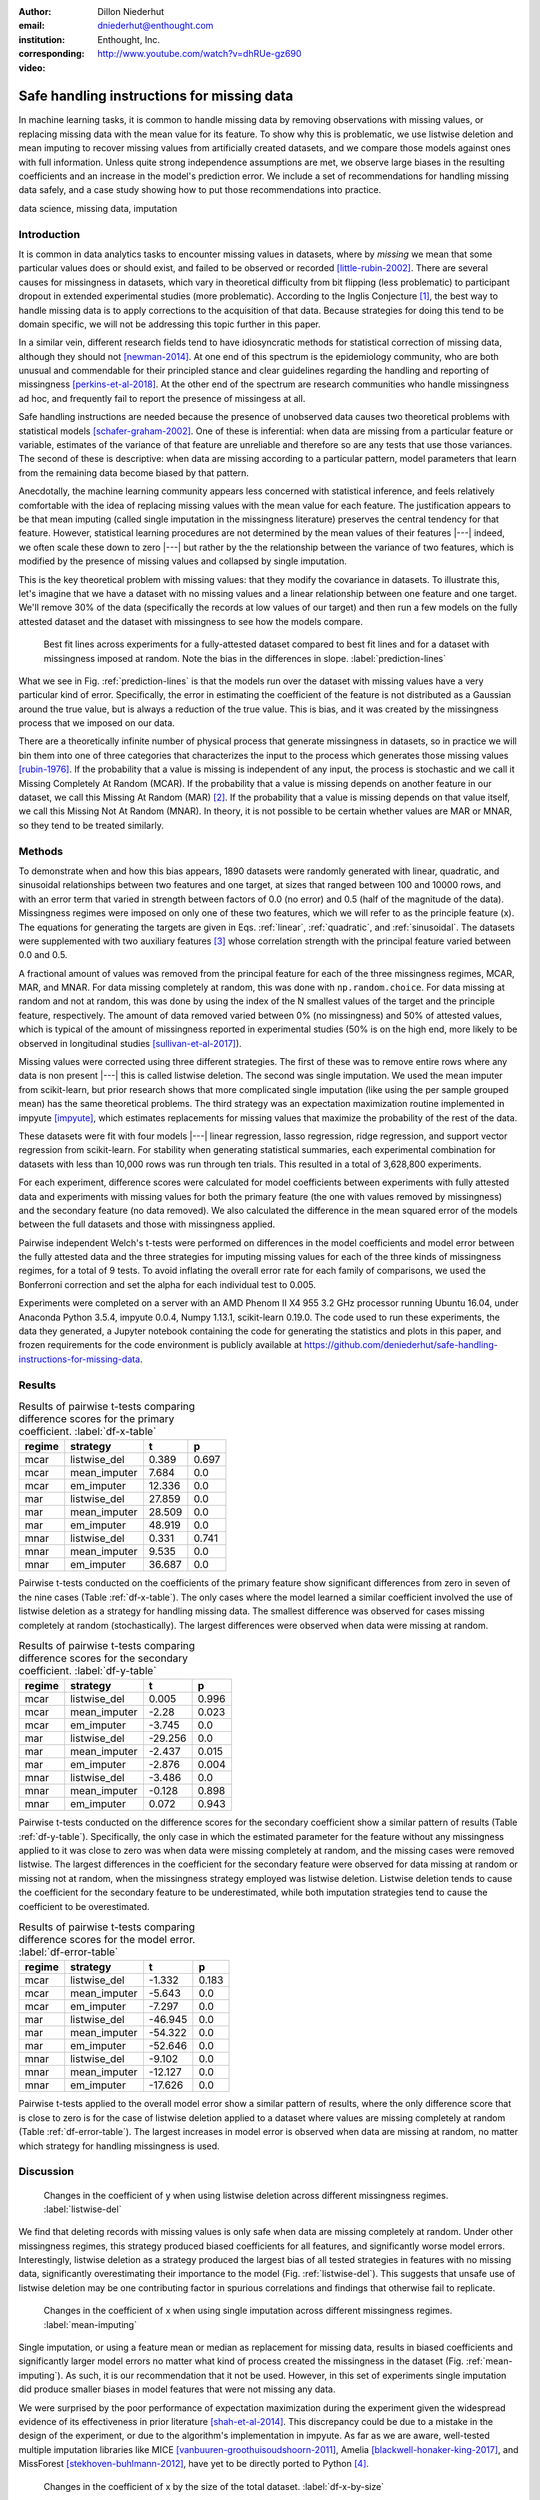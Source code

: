 :author: Dillon Niederhut
:email: dniederhut@enthought.com
:institution: Enthought, Inc.
:corresponding:

:video: http://www.youtube.com/watch?v=dhRUe-gz690

-------------------------------------------
Safe handling instructions for missing data
-------------------------------------------

.. class:: abstract

   In machine learning tasks, it is common to handle missing data by removing observations with missing values, or replacing missing data with the mean value for its feature. To show why this is problematic, we use listwise deletion and mean imputing to recover missing values from artificially created datasets, and we compare those models against ones with full information. Unless quite strong independence assumptions are met, we observe large biases in the resulting coefficients and an increase in the model's prediction error. We include a set of recommendations for handling missing data safely, and a case study showing how to put those recommendations into practice.

.. class:: keywords

   data science, missing data, imputation

Introduction
------------

It is common in data analytics tasks to encounter missing values in datasets, where by *missing* we mean that some particular values does or should exist, and failed to be observed or recorded [little-rubin-2002]_. There are several causes for missingness in datasets, which vary in theoretical difficulty from bit flipping (less problematic) to participant dropout in extended experimental studies (more problematic). According to the Inglis Conjecture [#]_, the best way to handle missing data is to apply corrections to the acquisition of that data. Because strategies for doing this tend to be domain specific, we will not be addressing this topic further in this paper.

In a similar vein, different research fields tend to have idiosyncratic methods for statistical correction of missing data, although they should not [newman-2014]_. At one end of this spectrum is the epidemiology community, who are both unusual and commendable for their principled stance and clear guidelines regarding the handling and reporting of missingness [perkins-et-al-2018]_. At the other end of the spectrum are research communities who handle missingness ad hoc, and frequently fail to report the presence of missingess at all.

Safe handling instructions are needed because the presence of unobserved data causes two theoretical problems with statistical models [schafer-graham-2002]_. One of these is inferential: when data are missing from a particular feature or variable, estimates of the variance of that feature are unreliable and therefore so are any tests that use those variances. The second of these is descriptive: when data are missing according to a particular pattern, model parameters that learn from the remaining data become biased by that pattern.

Anecdotally, the machine learning community appears less concerned with statistical inference, and feels relatively comfortable with the idea of replacing missing values with the mean value for each feature. The justification appears to be that mean imputing (called single imputation in the missingness literature) preserves the central tendency for that feature. However, statistical learning procedures are not determined by the mean values of their features |---| indeed, we often scale these down to zero |---| but rather by the the relationship between the variance of two features, which is modified by the presence of missing values and collapsed by single imputation.

This is the key theoretical problem with missing values: that they modify the covariance in datasets. To illustrate this, let's imagine that we have a dataset with no missing values and a linear relationship between one feature and one target. We'll remove 30% of the data (specifically the records at low values of our target) and then run a few models on the fully attested dataset and the dataset with missingness to see how the models compare.

.. figure:: img/prediction_lines.png
   :figclass: bht

   Best fit lines across experiments for a fully-attested dataset compared to best fit lines and for a dataset with missingness imposed at random. Note the bias in the differences in slope. :label:`prediction-lines`

What we see in Fig. :ref:`prediction-lines` is that the models run over the dataset with missing values have a very particular kind of error. Specifically, the error in estimating the coefficient of the feature is not distributed as a Gaussian around the true value, but is always a reduction of the true value. This is bias, and it was created by the missingness process that we imposed on our data.

There are a theoretically infinite number of physical process that generate missingness in datasets, so in practice we will bin them into one of three categories that characterizes the input to the process which generates those missing values [rubin-1976]_. If the probability that a value is missing is independent of any input, the process is stochastic and we call it Missing Completely At Random (MCAR). If the probability that a value is missing depends on another feature in our dataset, we call this Missing At Random (MAR) [#]_. If the probability that a value is missing depends on that value itself, we call this Missing Not At Random (MNAR). In theory, it is not possible to be certain whether values are MAR or MNAR, so they tend to be treated similarly.

Methods
-------

To demonstrate when and how this bias appears, 1890 datasets were randomly generated with linear, quadratic, and sinusoidal relationships between two features and one target, at sizes that ranged between 100 and 10000 rows, and with an error term that varied in strength between factors of 0.0 (no error) and 0.5 (half of the magnitude of the data). Missingness regimes were imposed on only one of these two features, which we will refer to as the principle feature (x). The equations for generating the targets are given in Eqs. :ref:`linear`, :ref:`quadratic`, and :ref:`sinusoidal`. The datasets were supplemented with two auxiliary features [#]_ whose correlation strength with the principal feature varied between 0.0 and 0.5.

.. math::
   :label: linear

   t = 2 * x + y + \varepsilon

.. math::
   :label: quadratic

   t = x^2 - y + \varepsilon

.. math::
   :label: sinusoidal

   t = 2 * sin(x) - y + \varepsilon


A fractional amount of values was removed from the principal feature for each of the three missingness regimes, MCAR, MAR, and MNAR. For data missing completely at random, this was done with ``np.random.choice``. For data missing at random and not at random, this was done by using the index of the N smallest values of the target and the principle feature, respectively. The amount of data removed varied between 0% (no missingness) and 50% of attested values, which is typical of the amount of missingness reported in experimental studies (50% is on the high end, more likely to be observed in longitudinal studies [sullivan-et-al-2017]_).

Missing values were corrected using three different strategies. The first of these was to remove entire rows where any data is non present |---| this is called listwise deletion. The second was single imputation. We used the mean imputer from scikit-learn, but prior research shows that more complicated single imputation (like using the per sample grouped mean) has the same theoretical problems. The third strategy was an expectation maximization routine implemented in impyute [impyute]_, which estimates replacements for missing values that maximize the probability of the rest of the data.

These datasets were fit with four models |---| linear regression, lasso regression, ridge regression, and support vector regression from scikit-learn. For stability when generating statistical summaries, each experimental combination for datasets with less than 10,000 rows was run through ten trials. This resulted in a total of 3,628,800 experiments.

For each experiment, difference scores were calculated for model coefficients between experiments with fully attested data and experiments with missing values for both the primary feature (the one with values removed by missingness) and the secondary feature (no data removed). We also calculated the difference in the mean squared error of the models between the full datasets and those with missingness applied.

Pairwise independent Welch's t-tests were performed on differences in the model coefficients and model error between the fully attested data and the three strategies for imputing missing values for each of the three kinds of missingness regimes, for a total of 9 tests. To avoid inflating the overall error rate for each family of comparisons, we used the Bonferroni correction and set the alpha for each individual test to 0.005.

Experiments were completed on a server with an AMD Phenom II X4 955 3.2 GHz processor running Ubuntu 16.04, under Anaconda Python 3.5.4, impyute 0.0.4, Numpy 1.13.1, scikit-learn 0.19.0. The code used to run these experiments, the data they generated, a Jupyter notebook containing the code for generating the statistics and plots in this paper, and frozen requirements for the code environment is publicly available at https://github.com/deniederhut/safe-handling-instructions-for-missing-data.

Results
-------

.. table:: Results of pairwise t-tests comparing difference scores for the primary coefficient. :label:`df-x-table`

    +----------+---------------+----------+----------+
    | regime   | strategy      | t        | p        |
    +==========+===============+==========+==========+
    | mcar     | listwise_del  | 0.389    | 0.697    |
    +----------+---------------+----------+----------+
    | mcar     | mean_imputer  | 7.684    | 0.0      |
    +----------+---------------+----------+----------+
    | mcar     | em_imputer    | 12.336   | 0.0      |
    +----------+---------------+----------+----------+
    | mar      | listwise_del  | 27.859   | 0.0      |
    +----------+---------------+----------+----------+
    | mar      | mean_imputer  | 28.509   | 0.0      |
    +----------+---------------+----------+----------+
    | mar      | em_imputer    | 48.919   | 0.0      |
    +----------+---------------+----------+----------+
    | mnar     | listwise_del  | 0.331    | 0.741    |
    +----------+---------------+----------+----------+
    | mnar     | mean_imputer  | 9.535    | 0.0      |
    +----------+---------------+----------+----------+
    | mnar     | em_imputer    | 36.687   | 0.0      |
    +----------+---------------+----------+----------+

Pairwise t-tests conducted on the coefficients of the primary feature show significant differences from zero in seven of the nine cases (Table :ref:`df-x-table`). The only cases where the model learned a similar coefficient involved the use of listwise deletion as a strategy for handling missing data. The smallest difference was observed for cases missing completely at random (stochastically). The largest differences were observed when data were missing at random.

.. table:: Results of pairwise t-tests comparing difference scores for the secondary coefficient. :label:`df-y-table`

  +----------+---------------+----------+----------+
  | regime   | strategy      | t        | p        |
  +==========+===============+==========+==========+
  | mcar     | listwise_del  | 0.005    | 0.996    |
  +----------+---------------+----------+----------+
  | mcar     | mean_imputer  | -2.28    | 0.023    |
  +----------+---------------+----------+----------+
  | mcar     | em_imputer    | -3.745   | 0.0      |
  +----------+---------------+----------+----------+
  | mar      | listwise_del  | -29.256  | 0.0      |
  +----------+---------------+----------+----------+
  | mar      | mean_imputer  | -2.437   | 0.015    |
  +----------+---------------+----------+----------+
  | mar      | em_imputer    | -2.876   | 0.004    |
  +----------+---------------+----------+----------+
  | mnar     | listwise_del  | -3.486   | 0.0      |
  +----------+---------------+----------+----------+
  | mnar     | mean_imputer  | -0.128   | 0.898    |
  +----------+---------------+----------+----------+
  | mnar     | em_imputer    | 0.072    | 0.943    |
  +----------+---------------+----------+----------+


Pairwise t-tests conducted on the difference scores for the secondary coefficient show a similar pattern of results (Table :ref:`df-y-table`). Specifically, the only case in which the estimated parameter for the feature without any missingness applied to it was close to zero was when data were missing completely at random, and the missing cases were removed listwise. The largest differences in the coefficient for the secondary feature were observed for data missing at random or missing not at random, when the missingness strategy employed was listwise deletion. Listwise deletion tends to cause the coefficient for the secondary feature to be underestimated, while both imputation strategies tend to cause the coefficient to be overestimated.

.. table:: Results of pairwise t-tests comparing difference scores for the model error. :label:`df-error-table`

    +----------+---------------+----------+----------+
    | regime   | strategy      | t        | p        |
    +==========+===============+==========+==========+
    | mcar     | listwise_del  | -1.332   | 0.183    |
    +----------+---------------+----------+----------+
    | mcar     | mean_imputer  | -5.643   | 0.0      |
    +----------+---------------+----------+----------+
    | mcar     | em_imputer    | -7.297   | 0.0      |
    +----------+---------------+----------+----------+
    | mar      | listwise_del  | -46.945  | 0.0      |
    +----------+---------------+----------+----------+
    | mar      | mean_imputer  | -54.322  | 0.0      |
    +----------+---------------+----------+----------+
    | mar      | em_imputer    | -52.646  | 0.0      |
    +----------+---------------+----------+----------+
    | mnar     | listwise_del  | -9.102   | 0.0      |
    +----------+---------------+----------+----------+
    | mnar     | mean_imputer  | -12.127  | 0.0      |
    +----------+---------------+----------+----------+
    | mnar     | em_imputer    | -17.626  | 0.0      |
    +----------+---------------+----------+----------+

Pairwise t-tests applied to the overall model error show a similar pattern of results, where the only difference score that is close to zero is for the case of listwise deletion applied to a dataset where values are missing completely at random (Table :ref:`df-error-table`). The largest increases in model error is observed when data are missing at random, no matter which strategy for handling missingness is used.

Discussion
----------

.. figure:: img/listwise_del_missing.png
   :figclass: bht

   Changes in the coefficient of y when using listwise deletion across different missingness regimes. :label:`listwise-del`

We find that deleting records with missing values is only safe when data are missing completely at random. Under other missingness regimes, this strategy produced biased coefficients for all features, and significantly worse model errors. Interestingly, listwise deletion as a strategy produced the largest bias of all tested strategies in features with no missing data, significantly overestimating their importance to the model (Fig. :ref:`listwise-del`). This suggests that unsafe use of listwise deletion may be one contributing factor in spurious correlations and findings that otherwise fail to replicate.

.. figure:: img/mean_imputing_missing.png
   :figclass: bht

   Changes in the coefficient of x when using single imputation across different missingness regimes. :label:`mean-imputing`

Single imputation, or using a feature mean or median as replacement for missing data, results in biased coefficients and significantly larger model errors no matter what kind of process created the missingness in the dataset (Fig. :ref:`mean-imputing`). As such, it is our recommendation that it not be used. However, in this set of experiments single imputation did produce smaller biases in model features that were not missing any data.

We were surprised by the poor performance of expectation maximization during the experiment given the widespread evidence of its effectiveness in prior literature [shah-et-al-2014]_. This discrepancy could be due to a mistake in the design of the experiment, or due to the algorithm's implementation in impyute. As far as we are aware, well-tested multiple imputation libraries like MICE [vanbuuren-groothuisoudshoorn-2011]_, Amelia  [blackwell-honaker-king-2017]_, and MissForest [stekhoven-buhlmann-2012]_, have yet to be directly ported to Python [#]_.

.. figure:: img/df_x_by_size.png
   :figclass: bht

   Changes in the coefficient of x by the size of the total dataset. :label:`df-x-by-size`

As a final comment, we often hear that the solution for missing values is simply to collect more data. However, unless this additional data collection explicitly addresses missingness by correcting the acquisition process (per Inglis), the additional data has the paradoxical effect of making the biases *worse*. The expected magnitude of the bias does not change with data size |---| this is governed by the missingness regime and the fraction of missing data. However, the variance in the bias across repeated experiments will shrink, leading to confidence in the estimated coefficients that is both misplaced and inflated (fig. :ref:`df-x-by-size`).


Guidelines
----------

We include here guidelines for researchers to use when handling missing data to ensure that it is done safely.

1. Try to construct your acquisition step such that there will not be missing values. This may involve following up with individual cases to find why they are non present, so plan to track to provenance of your data.
2. In addition to your primary features of interest, collect data that are known to be causally related or correlated. These are called auxiliary features and will help you establish the missingness regime for your data and generate realistic estimates for missing values if needed.
3. Once your data have been collected, examine them for patterns of missingness. A common approach is to build a missingness indicator for each feature with missing values, and run pairwise correlations against other features in the dataset. This is more effective with good auxiliary features.
4. If you are 100% sure that your missingness is MCAR, you have the option of using listwise deletion, keeping in mind that this should not be done for analyses with low statistical power.
5. Otherwise use a modern multiple imputation technique like MICE or MO, and generate 5-10 imputed datasets. Be sure to create any derived features that you plan on including in your final model before the imputation step.
6. Run the rest of your analysis as planned for each of the imputed datasets, and report the average parameters of all of the imputed models.
7. When you report your results, include the fraction of missing values, the pattern of missing values, and the strategy used to handle them. If your imputed models have widely diverging results, you should report descriptive statistics for any parameters that are highly variable.

Case Study
----------

We can illustrate the use of these guidelines with a real-world case study. The data we'll use is from Scott Cole's open source dataset on burrito quality in San Diego[#]_. The dataset consists of approximately 400 ratings of burritos from different restaurants within San Diego, where the ratings for each burrito include five point Likert scores for overall quality, cost, mean, uniformity, salsa, and wrap (the tortilla). The dataset also includes indicator variables for the presence of various ingredients in the burritos, including common ingredients like beans and avocado, and uncommon ones, like sushi and taquitos.

The indicator variables were recoded to work with scikit-learn, and the Likert scores were normalized on a per-rater basis to increase the inter-rater reliability. This brought the dataset down to an effective size of 231 observations. We then used a decision tree (with no hyperparameter tuning) to generate a reference model for predicting overall burrito quality given the individual ratings and presence/absence of ingredients.

The individual ingredients in the burrito don't seem to contribute much to the overall score (Table :ref:`reference-burrito-model`). The quality of the meat emerged as the most important feature in a good burrito, with the quality of the salsa and the uniformity of ingredients throughout the length of the burrito as the next two most important features.

.. table:: Features with the highest importance ratings on the fully attested burritos dataset, under a decision tree regressor with no tuning. :label:`reference-burrito-model`

    +---------------+---------------+
    | feature       | importance    |
    +===============+===============+
    | Meat          | 0.54674656983 |
    +---------------+---------------+
    | Salsa         | 0.12792116636 |
    +---------------+---------------+
    | Uniformity    | 0.15980891451 |
    +---------------+---------------+

We then impose a regime of MAR on our dataset, removing one ranking score randomly from every record that falls above the 30th percentile for burrito rankings. The causal explanation for this might be something like reviewers are more likely to forget to record data about their burritos when the burrito is tasty, because they are too busy enjoying it.

.. code-block:: python

    rows = df[df.overall > df.overall.quantile(.3)].index
    cols = np.random.choice(['Cost', 'Meat', 'Salsa',
                            'Uniformity'], rows.size)
    for row, col in zip(rows, cols):
        df.loc[row, col] = np.nan

Because we are using data from another research team, there isn't much we can do with respect to steps 1 and 2 in the guidelines above. So we start with step 3, looking for patterns in the missingness in our dataset, by constructing an indicator for missing values:

.. code-block:: python

    df['has_nulls'] = pd.isnull(df).sum(axis=1)

and then running a correlation against the variables of our dataset (Fig. :ref:`corr-with-null`). There is a large correlation (r=0.8) between the number of missing values and the overall burrito quality, and moderate correlations (0.4 < r < 0.6) with other key rankings, including the quality of the meat and salsa in the burrito.

.. figure:: img/corr_with_null.png
   :figclass: bht

   Pearson correlation strength of model features with count number of missing values per observation. :label:`corr-with-null`

These correlations indicate that our data are not MCAR, and so we will proceed with multiple imputation. We create five imputed datasets, and train the same untuned decision tree regressor on each of them as above, recording the important features and model scores for each trial. For comparison, we will also run train the model on data using single imputation and listwise deletion.

.. table:: Features from one trial of a dataset using multiple imputation (here, the expectation maximization procedure found in impyute).   :label:`em-burrito-model`

   +---------------+---------------+
   | feature       | importance    |
   +===============+===============+
   | Meat          | 0.42690684148 |
   +---------------+---------------+
   | Salsa         | 0.14982927778 |
   +---------------+---------------+
   | Uniformity    | 0.21762993715 |
   +---------------+---------------+

The multiple imputation dataset returns feature importances that are similar to those found in the model run on the fully attested data, where the meat quality was the most important feature, followed by uniformity and salsa, in that order (Table :ref:`em-burrito-model`). The single imputation and listwise deletion models both fail to recover the importance of meat quality in the burrito, and compensate for this by overestimating the importance of either the salsa, the uniformity, or the cost.

.. figure:: img/case_study_comparison.png
   :figclass: bht

   Distribution of model score for decision trees trained under multiple imputation, single imputation, and listwise deletion. The score obtained on the fully attested model is the reference line in blue. :label:`model-score-comparison`

When comparing model scores (here, the coefficient of determination), none of the models which have had data removed perform as well as the fully attested model (Fig. :ref:`model-score-comparison`). However, the score on the best model only falls within the range of models trained on multiple imputation data, and not those trained on deleted or singly imputed data. Listwise deletion is the worst performing model here, largely because of the reduced size of the dataset (76 observations).

In our final report, we would include in our methods section that 70% of observations were missing data for at least one feature. We would say that the presence of missing values showed a strong correlation with overall burrito quality, meat quality, and salsa quality, leading us to speculate that people are less likely to fill out surveys when thoroughly relishing a good burrito. We would say that we imputed values using expectation maximization, and that we are reporting averaged results from five separate imputations.

Conclusion
----------

Missing values are a widespread issue in many analytical fields. To handle them safely, there must be some understanding of the kind of process that generated them. Data that are missing completely at random (stochastically) do not create bias during parameter estimation, and can be handled by removing rows with missing values. Missing values that exhibit a definite pattern or dependency need to be replaced by reasonable estimates using a modern multiple imputation technique. Finally, to ensure reproducibility, statistics and decisions at each of these steps should be reported.

.. [#] Named after Dr. Ben Inglis of the University of California, the Inglis Conjecture states that it requires less effort to fix the data acquisition step than to perform post hoc statistical corrections.

.. [#] *Random* in the sense of a random variable, which is a statistical designation roughly corresponding to a dependent variable.

.. [#] An auxiliary feature is one which measures a related variable but is not necessarily included in the final model.

.. [#] impyute has an imputing function called MICE, but implements a modification of the original algorithm.

.. [#] Licensed under MIT, and available at https://github.com/srcole/burritos. You can watch Scott's lightning talk about this dataset from SciPy 2017 at https://youtu.be/f-Vcq_anPaY?t=47m44s.

References
----------

.. [blackwell-honaker-king-2017] M. Blackwell, J. Honaker, and G. King.
    *A unified approach to measurement error*, Sociological Methods & Research,
    46:303-341, 2017. doi:10.1177/0049124115585360.

.. [vanbuuren-groothuisoudshoorn-2011] S. van Buuren and K. Groothuis-Oudshoorn.
    *mice: multivariate imputation by chained equations in R*,
    Journal of Statistical Software, 45, 2011.

.. [impyute] E. Law. *impyute*,
          https://pypi.org/project/impyute/.

.. [little-rubin-2002] R. Little and D. Rubin.
    *Statistical analysis with missing data (2nd ed.).*
    New York, NY: Wiley. 2002. doi:10.1002/9781119013563.

.. [newman-2014] D. Newman, *Missing data: five practical guidelines*,
    Organizational Research Methods, 17:372-411. doi:10.1177/1094428114548590.

.. [perkins-et-al-2018] N. Perkins, S. Cole, O. Harel, E. Tchetgen, B. Sun,
    E. Mitchell, and E. Schisterman.
    *Principled approaches to missing data in epidemiological studies*.
    American Journal of Epidemiology, 187:568-575, 2018.
    doi: 10.1093/aje/kwx348.

.. [rubin-1976] D. Rubin. *Inference and missing data*,
    Biometrika, 63:581-592, 1976. doi:10.1093/biomet/63.3.581.

.. [schafer-graham-2002] J. Schafer and J. Graham.
    *Missing data: Our view of the state of the art.*
    Psychological Methods, 7:147-177, 2002. doi:10.1037/1082-989X.7.2.147.

.. [shah-et-al-2014] A. Shah, J. Bartlett, J. Carpenter, O. Nicholas, and
    H. Hemingway. *Comparison of random forest and parametric imputation models for imputing missing data using MICE: A CALIBER study.*
    American Journal of Epidemiology, 179:764-774, 2014.
    doi:10.1093/aje/kwt312

.. [stekhoven-buhlmann-2012] D. Stekhoven and P. Bühlmann.
    *MissForest - non-parametric missing value imputation for mixed-type data*,
    Bioinformatics, 28:112-118, 2012. doi:10.1093/bioinformatics/btr597.

.. [sullivan-et-al-2017] T. Sullivan, L. Yelland, K. Lee, P. Ryan, and
    A. Salter. *Treatment of missing data in follow-up studies of randomised controlled trials: A systematic review of the literature*. Clinical Trials, 14:387-395, 2017. doi:10.1177/1740774517703319.
